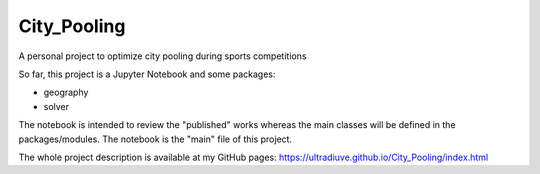 ==============
City_Pooling
==============
A personal project to optimize city pooling during sports competitions

So far, this project is a Jupyter Notebook and some packages:

- geography
- solver

The notebook is intended to review the "published" works whereas the main classes will be defined in the packages/modules.
The notebook is the "main" file of this project.

The whole project description is available at my GitHub pages: 
https://ultradiuve.github.io/City_Pooling/index.html